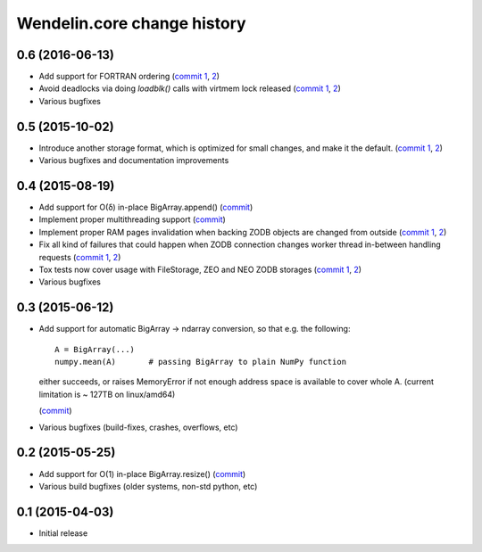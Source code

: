 Wendelin.core change history
============================

0.6 (2016-06-13)
----------------

- Add support for FORTRAN ordering (`commit 1`__, 2__)

  __ https://lab.nexedi.com/nexedi/wendelin.core/commit/ab9ca2df
  __ https://lab.nexedi.com/nexedi/wendelin.core/commit/2ca0f076


- Avoid deadlocks via doing `loadblk()` calls with virtmem lock released
  (`commit 1`__, 2__)

  __ https://lab.nexedi.com/nexedi/wendelin.core/commit/f49c11a3
  __ https://lab.nexedi.com/nexedi/wendelin.core/commit/0231a65d

- Various bugfixes

0.5 (2015-10-02)
----------------

- Introduce another storage format, which is optimized for small changes, and
  make it the default.
  (`commit 1`__, 2__)

  __ https://lab.nexedi.com/nexedi/wendelin.core/commit/13c0c17c
  __ https://lab.nexedi.com/nexedi/wendelin.core/commit/9ae42085

- Various bugfixes and documentation improvements


0.4 (2015-08-19)
----------------

- Add support for O(δ) in-place BigArray.append() (commit__)

  __ https://lab.nexedi.com/nexedi/wendelin.core/commit/1245acc9

- Implement proper multithreading support (commit__)

  __ https://lab.nexedi.com/nexedi/wendelin.core/commit/d53271b9

- Implement proper RAM pages invalidation when backing ZODB objects are changed
  from outside (`commit 1`__, 2__)

  __ https://lab.nexedi.com/nexedi/wendelin.core/commit/cb779c7b
  __ https://lab.nexedi.com/nexedi/wendelin.core/commit/92bfd03e

- Fix all kind of failures that could happen when ZODB connection changes
  worker thread in-between handling requests (`commit 1`__, 2__)

  __ https://lab.nexedi.com/nexedi/wendelin.core/commit/c7c01ce4
  __ https://lab.nexedi.com/nexedi/wendelin.core/commit/64d1f40b

- Tox tests now cover usage with FileStorage, ZEO and NEO ZODB storages
  (`commit 1`__, 2__)

  __ https://lab.nexedi.com/nexedi/wendelin.core/commit/010eeb35
  __ https://lab.nexedi.com/nexedi/wendelin.core/commit/7fc4ec66

- Various bugfixes



0.3 (2015-06-12)
----------------

- Add support for automatic BigArray -> ndarray conversion, so that e.g. the
  following::

    A = BigArray(...)
    numpy.mean(A)       # passing BigArray to plain NumPy function

  either succeeds, or raises MemoryError if not enough address space is
  available to cover whole A. (current limitation is ~ 127TB on linux/amd64)

  (commit__)

  __ https://lab.nexedi.com/nexedi/wendelin.core/commit/00db08d6

- Various bugfixes (build-fixes, crashes, overflows, etc)


0.2 (2015-05-25)
----------------

- Add support for O(1) in-place BigArray.resize() (commit__)

  __ https://lab.nexedi.com/nexedi/wendelin.core/commit/ca064f75

- Various build bugfixes (older systems, non-std python, etc)


0.1 (2015-04-03)
----------------

- Initial release

